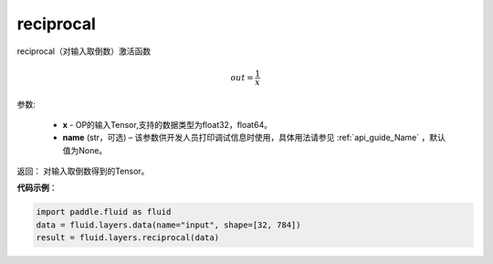 .. _cn_api_fluid_layers_reciprocal:

reciprocal
-------------------------------

.. py:function:: paddle.fluid.layers.reciprocal(x, name=None)

reciprocal（对输入取倒数）激活函数


.. math::
    out = \frac{1}{x}

参数:

    - **x** - OP的输入Tensor,支持的数据类型为float32，float64。
    - **name** (str，可选) – 该参数供开发人员打印调试信息时使用，具体用法请参见 :ref:`api_guide_Name` ，默认值为None。


返回： 对输入取倒数得到的Tensor。

**代码示例**：

.. code-block:: python

        import paddle.fluid as fluid
        data = fluid.layers.data(name="input", shape=[32, 784])
        result = fluid.layers.reciprocal(data)












